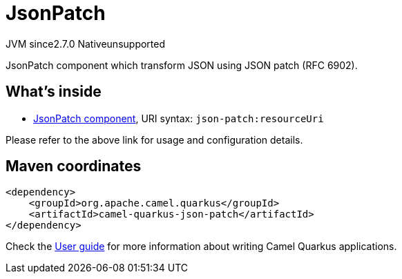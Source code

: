 // Do not edit directly!
// This file was generated by camel-quarkus-maven-plugin:update-extension-doc-page
= JsonPatch
:linkattrs:
:cq-artifact-id: camel-quarkus-json-patch
:cq-native-supported: false
:cq-status: Preview
:cq-status-deprecation: Preview
:cq-description: JsonPatch component which transform JSON using JSON patch (RFC 6902).
:cq-deprecated: false
:cq-jvm-since: 2.7.0
:cq-native-since: n/a

[.badges]
[.badge-key]##JVM since##[.badge-supported]##2.7.0## [.badge-key]##Native##[.badge-unsupported]##unsupported##

JsonPatch component which transform JSON using JSON patch (RFC 6902).

== What's inside

* xref:{cq-camel-components}::json-patch-component.adoc[JsonPatch component], URI syntax: `json-patch:resourceUri`

Please refer to the above link for usage and configuration details.

== Maven coordinates

[source,xml]
----
<dependency>
    <groupId>org.apache.camel.quarkus</groupId>
    <artifactId>camel-quarkus-json-patch</artifactId>
</dependency>
----

Check the xref:user-guide/index.adoc[User guide] for more information about writing Camel Quarkus applications.

